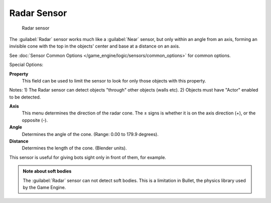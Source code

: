 
Radar Sensor
************

.. figure:: /images/BGE_Sensor_Radar.jpg
   :width: 300px
   :figwidth: 300px

   Radar sensor


The :guilabel:`Radar` sensor works much like a :guilabel:`Near` sensor,
but only within an angle from an axis, forming an invisible cone with the top in the objects'
center and base at a distance on an axis.

See :doc:`Sensor Common Options </game_engine/logic/sensors/common_options>` for common options.

Special Options:

**Property**
   This field can be used to limit the sensor to look for only those objects with this property.
Notes:
1) The Radar sensor can detect objects "through" other objects (walls etc).
2) Objects must have "Actor" enabled to be detected.

**Axis**
   This menu determines the direction of the radar cone. The ± signs is whether it is on the axis direction (+), or the opposite (-).

**Angle**
     Determines the angle of the cone.  (Range:  0.00 to 179.9 degrees).

**Distance**
     Determines the length of the cone. (Blender units).

This sensor is useful for giving bots sight only in front of them, for example.


.. admonition:: Note about soft bodies
   :class: note

   The :guilabel:`Radar` sensor can not detect soft bodies. This is a limitation in Bullet, the physics library used by the Game Engine.


